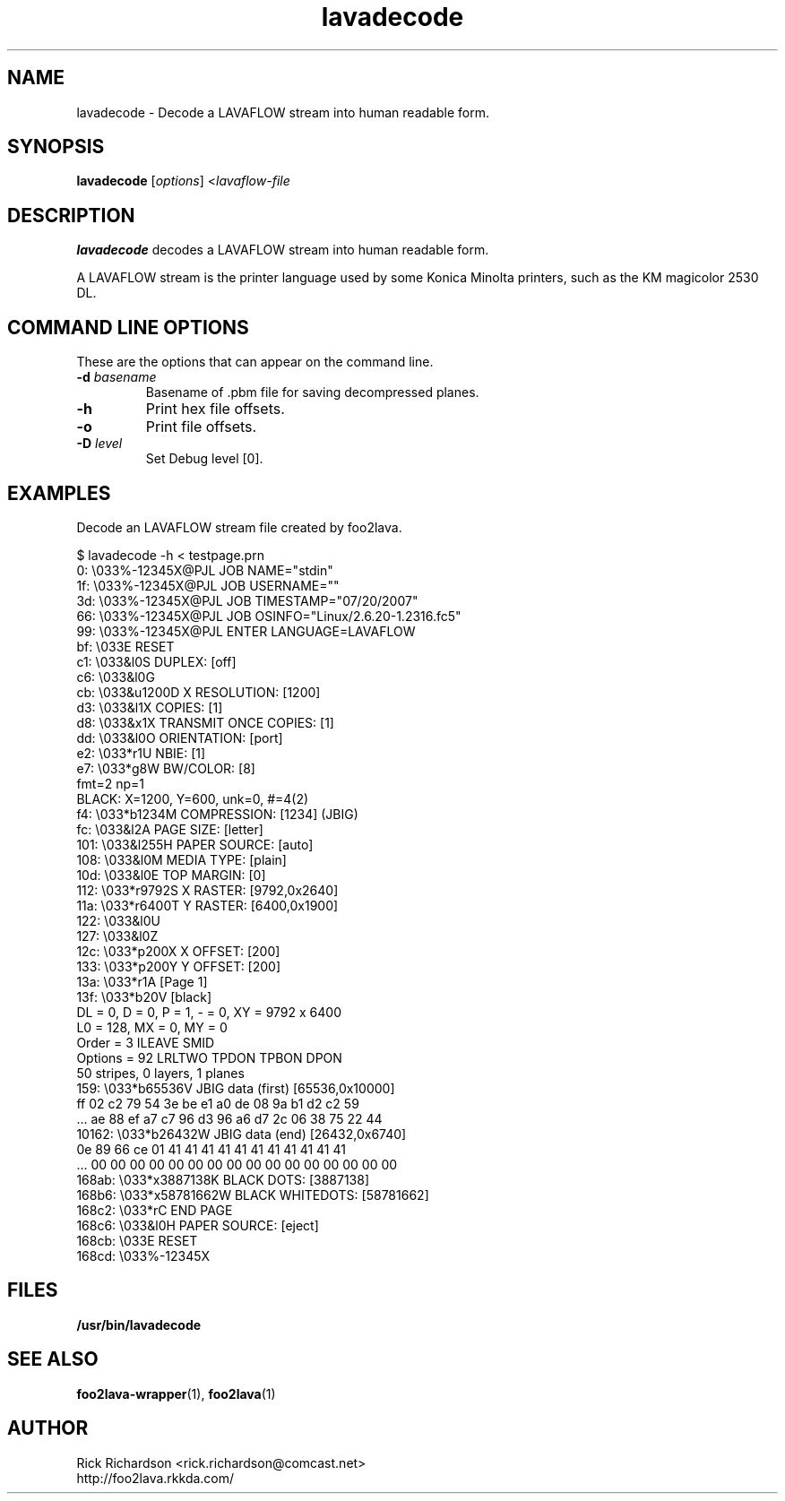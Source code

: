 '\" t
'\"
'\"	DO NOT EDIT! This file is generated from lavadecode.1in
'\"
.TH lavadecode 1 "Sun Jul 26 15:23:19 2020" "lavadecode 0.0"
'\"
'\"
'\"==========================================================================
'\"	STRINGS and MACROS
'\"==========================================================================
'\"
'\"	Define strings for special characters that nroff doesn't have
'\"
'\"	N.B. using .if cua to test for special characters did not work.
'\"
.if !'\*[.T]'ps' .ds ua up
.if  '\*[.T]'ps' .ds ua \(ua
.if !'\*[.T]'ps' .ds da down
.if  '\*[.T]'ps' .ds da \(da
.if !'\*[.T]'ps' .ds <- left
.if  '\*[.T]'ps' .ds <- \(<-
.if !'\*[.T]'ps' .ds -> right
.if  '\*[.T]'ps' .ds -> \(->
'\"
'\"     bx - box a Courier string for making keycaps
'\"
'\"	N.B. this mess is to make the line drawing come out only
'\"	if we are really generating postscript
'\"
.de bx
.ie !'\*[.T]'ps' \{\
.	RB [ \\$1 ]\\$2
.\}
.el \{\
.	ie !r ps4html \{\
'\" \(br\|\s-1\f(CB\\$1\fP\s+1\|\(br\l'|0\(rn'\l'|0\(ul'
.		ft CW
.		nr par*bxw \w'\\$1'+.4m 
\Z'\v'.25m'\D'l 0 -1m'\D'l \\n[par*bxw]u 0'\D'l 0 1m'\D'l -\\n[par*bxw]u 0''\
\Z'\h'.2m'\s-1\\$1\s+1'\
\h'\\n[par*bxw]u'\\$2
.		ft P
.	\}
.	el \{\
.		RB [ \\$1 ]\\$2
.	\}
.\}
..
'\"
'\" strings to set current color (null with old groff)
'\"
.if mred .ds red \m[red]
.if mgreen .ds green \m[green]
.if mblue .ds blue \m[blue]
.if mblack .ds black \m[black]
.if mblack .ds mP \mP
'\"
'\" fix for grotty + xterm. We call for orange, grotty outputs yellow,
'\" but xterm displays yellow as orange.  The cycle is complete.
'\"
.if n .defcolor orange rgb #ffff00
'\"
'\" color <color> - set the current color (ignores request with old groff)
'\"
.de color
.if mred \m[\\$1]\c
..
'\"
'\" colorword <color> <word> - colorize a word (ignored by old groff)
'\"
.de colorword
.ie m\\$1 \m[\\$1]\\$2\mP\c
.el \\$2\c
..
'\"
'\" colbox <fg> <bg> <word> - colorize a word in a filled box
'\"
.de colbox
.ie mred \M[\\$2]\
\v'+.167v'\
\D'P 0 -0.9v  \w'\\$3'u 0  0 +0.9v   -\w'\\$3'u 0'\
\v'-.167v'\
\m[\\$1]\\$3\mP\MP
.el \\$3\c
..
'\"
'\"	Macros for doing pdfmarks
'\"
.de specialps
.if  '\*[.T]'ps' \\k_\X'ps: \\$*'\h'|\\n_u'\c
..
'\"
'\" pdfmark PDFMARKCODE
'\"
.ds pdfmarks
.if d pdfmarks \{\
.de pdfmark
.	specialps exec [\\$1 pdfmark
..
'\"
'\" pdfdest LINKNAME
'\"
.de pdfdest
.pdfmark "/Dest /\\$1 /View [/XYZ -5 PL null] /DEST"
..
'\"
'\" pdfbookmark COUNT LINKNAME STRING
'\"
.de pdfbookmark
.   pdfmark "/View [/XYZ 44 730 1.0] /Count \\$1 /Dest /\\$2 /Title (\\$3) /OUT"
..
'\"
'\"	Define the SH and SS macros to save pdfmark information
'\"	in "arrays" of numbers and strings.
'\"
.if !r rr_n \{\
.nr rr_n 0 1
.am SH
.	nr rr_levels!\\n+[rr_n] 2
.	ds rr_labels!\\n[rr_n] \\$*
.	pdfdest Link\\n[rr_n]
..
.am SS
.	nr rr_levels!\\n+[rr_n] 3
.	ds rr_labels!\\n[rr_n] \\$*
.	pdfdest Link\\n[rr_n]
..
.\}
'\"
'\"	Called at the end of the document to generate the pdfmark outline
'\"
.de pdf_outline
.nr rr_levels!\\n+[rr_n] 1
.nr rr_i 0 1
.while \\n+[rr_i]<\\n[rr_n] \{\
.   nr rr_ip1 \\n[rr_i]+1
.   nr rr_count 0
.   if \\n[rr_levels!\\n[rr_ip1]]>\\n[rr_levels!\\n[rr_i]] \{\
.       nr rr_j \\n[rr_i] 1
.       while \\n+[rr_j]<\\n[rr_n] \{\
.           if \\n[rr_levels!\\n[rr_j]]<=\\n[rr_levels!\\n[rr_i]] \{\
.               break
.           \}
.           if \\n[rr_levels!\\n[rr_j]]==(\\n[rr_levels!\\n[rr_i]]+1) \{\
.               nr rr_count \\n[rr_count]+1
.           \}
.       \}
.   \}
.   ds hhh \\*[rr_labels!\\n[rr_i]]
.   pdfbookmark -\\n[rr_count] Link\\n[rr_i] "\\*[hhh]"
.\}
..
'\"
'\" Some postscript to make pdfmarks harmless on old interpreters...
'\"
.specialps "def /pdfmark where {pop} {userdict /pdfmark /cleartomark load put} ifelse"
'\"
'\" Force display of Bookmarks in Acrobat when document is viewed.
'\"
.pdfmark "[/PageMode /UseOutlines /Page 1 /View [/XYZ null null null] /DOCVIEW"
'\"
'\" Output the document info in pdfmarks
'\"
.pdfmark "\
	/Title (\*[an-title](\*[an-section])) \
	/Subject (\*[an-title] Manual Page) \
	/Author (Rick Richardson) \
	/Keywords (printing) \
	/Creator (groff \n(.x.\n(.y.\n(.Y -man) \
	/CreationDate (\*[an-extra1]) \
	/ModDate (\*[an-extra1]) \
	/DOCINFO"
\}
'\"
'\" The manual page name is only 1st level mark
'\"
.nr rr_levels!\n+[rr_n] 1
.ds rr_labels!\n[rr_n] \*[an-title](\*[an-section])
.pdfdest Link\n[rr_n]
'\"
'\"==========================================================================
'\"	MANUAL PAGE SOURCE
'\"==========================================================================
.SH NAME
lavadecode \- Decode a LAVAFLOW stream into human readable form.
.SH SYNOPSIS
.B lavadecode
.RI [ options "] <" lavaflow-file
.SH DESCRIPTION
.B lavadecode
decodes a LAVAFLOW stream into human readable form.
.P
A LAVAFLOW stream is the printer language used by some Konica Minolta
printers, such as the KM magicolor 2530 DL.

.SH COMMAND LINE OPTIONS
These are the options that can appear on the command line.
.TP
.BI \-d\0 basename
Basename of .pbm file for saving decompressed planes.
.TP
.BI \-h
Print hex file offsets.
.TP
.BI \-o
Print file offsets.
.TP
.BI \-D\0 level
Set Debug level [0].

.SH EXAMPLES
Decode an LAVAFLOW stream file created by foo2lava.

.nf
.ft CW
$ lavadecode -h < testpage.prn
     0: \\033%-12345X@PJL JOB NAME="stdin"
    1f: \\033%-12345X@PJL JOB USERNAME=""
    3d: \\033%-12345X@PJL JOB TIMESTAMP="07/20/2007"
    66: \\033%-12345X@PJL JOB OSINFO="Linux/2.6.20-1.2316.fc5"
    99: \\033%-12345X@PJL ENTER LANGUAGE=LAVAFLOW
    bf: \\033E                  RESET
    c1: \\033&l0S               DUPLEX: [off]
    c6: \\033&l0G
    cb: \\033&u1200D            X RESOLUTION: [1200]
    d3: \\033&l1X               COPIES: [1]
    d8: \\033&x1X               TRANSMIT ONCE COPIES: [1]
    dd: \\033&l0O               ORIENTATION: [port]
    e2: \\033*r1U               NBIE: [1]
    e7: \\033*g8W               BW/COLOR: [8]
                                fmt=2 np=1
                                BLACK:  X=1200, Y=600, unk=0, #=4(2)
    f4: \\033*b1234M            COMPRESSION: [1234] (JBIG)
    fc: \\033&l2A               PAGE SIZE: [letter]
   101: \\033&l255H             PAPER SOURCE: [auto]
   108: \\033&l0M               MEDIA TYPE: [plain]
   10d: \\033&l0E               TOP MARGIN: [0]
   112: \\033*r9792S            X RASTER: [9792,0x2640]
   11a: \\033*r6400T            Y RASTER: [6400,0x1900]
   122: \\033&l0U
   127: \\033&l0Z
   12c: \\033*p200X             X OFFSET: [200]
   133: \\033*p200Y             Y OFFSET: [200]
   13a: \\033*r1A               [Page 1]
   13f: \\033*b20V              [black]
                                DL = 0, D = 0, P = 1, - = 0, XY = 9792 x 6400
                                L0 = 128, MX = 0, MY = 0
                                Order   = 3  ILEAVE SMID
                                Options = 92  LRLTWO TPDON TPBON DPON
                                50 stripes, 0 layers, 1 planes
   159: \\033*b65536V           JBIG data (first) [65536,0x10000]
                         ff 02 c2 79 54 3e be e1 a0 de 08 9a b1 d2 c2 59
                        ... ae 88 ef a7 c7 96 d3 96 a6 d7 2c 06 38 75 22 44
 10162: \\033*b26432W           JBIG data (end) [26432,0x6740]
                         0e 89 66 ce 01 41 41 41 41 41 41 41 41 41 41 41
                        ... 00 00 00 00 00 00 00 00 00 00 00 00 00 00 00 00
 168ab: \\033*x3887138K         BLACK DOTS: [3887138]
 168b6: \\033*x58781662W        BLACK WHITEDOTS: [58781662]
 168c2: \\033*rC                END PAGE
 168c6: \\033&l0H               PAPER SOURCE: [eject]
 168cb: \\033E                  RESET
 168cd: \\033%-12345X
.ft P
.fi

.SH FILES
.BR /usr/bin/lavadecode
.SH SEE ALSO
.BR foo2lava-wrapper (1),
.BR foo2lava (1)
.SH "AUTHOR"
Rick Richardson <rick.richardson@comcast.net>
.br
http://foo2lava.rkkda.com/
'\"
'\"
'\"
.em pdf_outline
